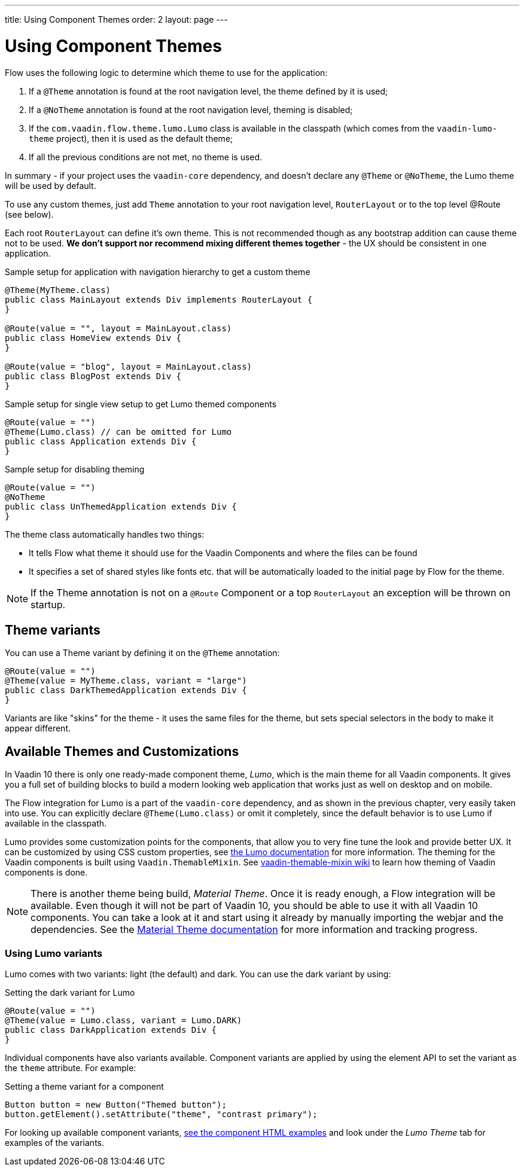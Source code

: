 ---
title: Using Component Themes
order: 2
layout: page
---

ifdef::env-github[:outfilesuffix: .asciidoc]

= Using Component Themes

Flow uses the following logic to determine which theme to use for the application:

1. If a `@Theme` annotation is found at the root navigation level, the theme defined by it is used;
2. If a `@NoTheme` annotation is found at the root navigation level, theming is disabled;
3. If the `com.vaadin.flow.theme.lumo.Lumo` class is available in the classpath (which comes from the `vaadin-lumo-theme` project), then it is used as the default theme;
4. If all the previous conditions are not met, no theme is used.

In summary - if your project uses the `vaadin-core` dependency, and doesn't declare any `@Theme` or `@NoTheme`, the Lumo theme will be used by default.

To use any custom themes, just add `Theme` annotation to your root navigation level, `RouterLayout` or to the top level @Route (see below).

Each root `RouterLayout` can define it's own theme. This is not recommended though as any bootstrap addition can cause theme not to be used.
*We don't support nor recommend mixing different themes together* - the UX should be consistent in one application.

.Sample setup for application with navigation hierarchy to get a custom theme
[source,java]
----
@Theme(MyTheme.class)
public class MainLayout extends Div implements RouterLayout {
}

@Route(value = "", layout = MainLayout.class)
public class HomeView extends Div {
}

@Route(value = "blog", layout = MainLayout.class)
public class BlogPost extends Div {
}
----

.Sample setup for single view setup to get Lumo themed components
[source,java]
----
@Route(value = "")
@Theme(Lumo.class) // can be omitted for Lumo
public class Application extends Div {
}
----

.Sample setup for disabling theming
[source,java]
----
@Route(value = "")
@NoTheme
public class UnThemedApplication extends Div {
}
----

The theme class automatically handles two things:

* It tells Flow what theme it should use for the Vaadin Components and where the files can be found
* It specifies a set of shared styles like fonts etc. that will be automatically loaded to the initial page by Flow for the theme.

[NOTE]
If the Theme annotation is not on a `@Route` Component or a top `RouterLayout` an exception will be thrown on startup.

== Theme variants

You can use a Theme variant by defining it on the `@Theme` annotation:
[source,java]
----
@Route(value = "")
@Theme(value = MyTheme.class, variant = "large")
public class DarkThemedApplication extends Div {
}
----

Variants are like "skins" for the theme - it uses the same files for the theme, but sets special selectors in the body to make it appear different.

== Available Themes and Customizations

In Vaadin 10 there is only one ready-made component theme, _Lumo_, which is the main theme for all Vaadin components.
It gives you a full set of building blocks to build a modern looking web application that works just as well on desktop and on mobile.

The Flow integration for Lumo is a part of the `vaadin-core` dependency, and as shown in the previous chapter,
very easily taken into use. You can explicitly declare `@Theme(Lumo.class)` or omit it completely, since the default behavior is to use Lumo if available in the classpath.

Lumo provides some customization points for the components, that allow you to very fine tune the look and provide better UX.
It can be customized by using CSS custom properties, see link:https://vaadin.com/themes/lumo[the Lumo documentation] for more information.
The theming for the Vaadin components is built using `Vaadin.ThemableMixin`.
See link:https://github.com/vaadin/vaadin-themable-mixin/wiki[vaadin-themable-mixin wiki] to learn how theming of Vaadin components is done.

[NOTE]
There is another theme being build, _Material Theme_. Once it is ready enough, a Flow integration will be available.
Even though it will not be part of Vaadin 10, you should be able to use it with all Vaadin 10 components.
You can take a look at it and start using it already by manually importing the webjar and the dependencies.
See the link:https://vaadin.com/themes/material[Material Theme documentation] for more information and tracking progress.

=== Using Lumo variants

Lumo comes with two variants: light (the default) and dark. You can use the dark variant by using:

.Setting the dark variant for Lumo
[source,java]
----
@Route(value = "")
@Theme(value = Lumo.class, variant = Lumo.DARK)
public class DarkApplication extends Div {
}
----

Individual components have also variants available.
Component variants are applied by using the element API to set the variant as the `theme` attribute. For example:

.Setting a theme variant for a component
[source,java]
----
Button button = new Button("Themed button");
button.getElement().setAttribute("theme", "contrast primary");
----

For looking up available component variants, https://vaadin.com/components/browse[see the component HTML examples] and look under the _Lumo Theme_ tab for examples of the variants.
